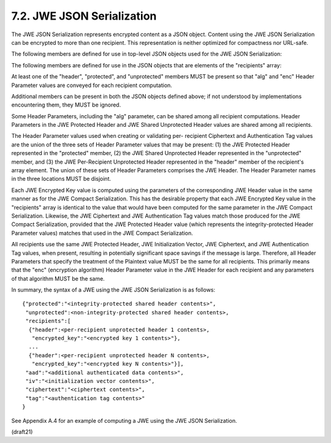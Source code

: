 .. _jwe_json_serialization:

7.2.  JWE JSON Serialization
------------------------------------------

The JWE JSON Serialization represents encrypted content as a JSON
object.  Content using the JWE JSON Serialization can be encrypted to
more than one recipient.  This representation is neither optimized
for compactness nor URL-safe.

The following members are defined for use in top-level JSON objects
used for the JWE JSON Serialization:

.. glossary::

    protected  
        The "protected" member MUST be present and contain the
        value BASE64URL(UTF8(JWE Protected Header)) when the JWE Protected
        Header value is non-empty; otherwise, it MUST be absent.  These
        Header Parameter values are integrity protected.

    unprotected  
        The "unprotected" member MUST be present and contain the
        value JWE Shared Unprotected Header when the JWE Shared
        Unprotected Header value is non-empty; otherwise, it MUST be
        absent.  This value is represented as an unencoded JSON object,
        rather than as a string.  These Header Parameter values are not
        integrity protected.


    iv 
        The "iv" member MUST be present and contain the value
        BASE64URL(JWE Initialization Vector) when the JWE Initialization
        Vector value is non-empty; otherwise, it MUST be absent.
     
    aad
        The "aad" member MUST be present and contain the value
        BASE64URL(JWE AAD)) when the JWE AAD value is non-empty;
        otherwise, it MUST be absent.  A JWE AAD value can be included to
        supply a base64url encoded value to be integrity protected but not
        encrypted.
     
    ciphertext  
        The "ciphertext" member MUST be present and contain the
        value BASE64URL(JWE Ciphertext).
     
    tag  
        The "tag" member MUST be present and contain the value
        BASE64URL(JWE Authentication Tag) when the JWE Authentication Tag
        value is non-empty; otherwise, it MUST be absent.
     
    recipients  
        The "recipients" member value MUST be an array of JSON
        objects.  Each object contains information specific to a single
        recipient.  This member MUST be present, even if the array
        elements contain only the empty JSON object "{}" (which can happen
        when all Header Parameter values are shared between all recipients
        and when no encrypted key is used, such as when doing Direct
        Encryption).
    
The following members are defined for use in the JSON objects that
are elements of the "recipients" array:

.. glossary::

    header  
        The "header" member MUST be present and contain the value JWE
        Per-Recipient Unprotected Header when the JWE Per-Recipient
        Unprotected Header value is non-empty; otherwise, it MUST be
        absent.  This value is represented as an unencoded JSON object,
        rather than as a string.  These Header Parameter values are not
        integrity protected.
     
    encrypted_key  
        The "encrypted_key" member MUST be present and contain
        the value BASE64URL(JWE Encrypted Key) when the JWE Encrypted Key
        value is non-empty; otherwise, it MUST be absent.

At least one of the "header", "protected", and "unprotected" members
MUST be present so that "alg" and "enc" Header Parameter values are
conveyed for each recipient computation.

Additional members can be present in both the JSON objects defined
above; if not understood by implementations encountering them, they
MUST be ignored.

Some Header Parameters, including the "alg" parameter, can be shared
among all recipient computations.  Header Parameters in the JWE
Protected Header and JWE Shared Unprotected Header values are shared
among all recipients.

The Header Parameter values used when creating or validating per-
recipient Ciphertext and Authentication Tag values are the union of
the three sets of Header Parameter values that may be present: (1)
the JWE Protected Header represented in the "protected" member, (2)
the JWE Shared Unprotected Header represented in the "unprotected"
member, and (3) the JWE Per-Recipient Unprotected Header represented
in the "header" member of the recipient's array element.  The union
of these sets of Header Parameters comprises the JWE Header.  The
Header Parameter names in the three locations MUST be disjoint.

Each JWE Encrypted Key value is computed using the parameters of the
corresponding JWE Header value in the same manner as for the JWE
Compact Serialization.  This has the desirable property that each JWE
Encrypted Key value in the "recipients" array is identical to the
value that would have been computed for the same parameter in the JWE
Compact Serialization.  Likewise, the JWE Ciphertext and JWE
Authentication Tag values match those produced for the JWE Compact
Serialization, provided that the JWE Protected Header value (which
represents the integrity-protected Header Parameter values) matches
that used in the JWE Compact Serialization.

All recipients use the same JWE Protected Header, JWE Initialization
Vector, JWE Ciphertext, and JWE Authentication Tag values, when
present, resulting in potentially significant space savings if the
message is large.  Therefore, all Header Parameters that specify the
treatment of the Plaintext value MUST be the same for all recipients.
This primarily means that the "enc" (encryption algorithm) Header
Parameter value in the JWE Header for each recipient and any
parameters of that algorithm MUST be the same.


In summary, the syntax of a JWE using the JWE JSON Serialization is
as follows:

::

  {"protected":"<integrity-protected shared header contents>",
   "unprotected":<non-integrity-protected shared header contents>,
   "recipients":[
    {"header":<per-recipient unprotected header 1 contents>,
     "encrypted_key":"<encrypted key 1 contents>"},
    ...
    {"header":<per-recipient unprotected header N contents>,
     "encrypted_key":"<encrypted key N contents>"}],
   "aad":"<additional authenticated data contents>",
   "iv":"<initialization vector contents>",
   "ciphertext":"<ciphertext contents>",
   "tag":"<authentication tag contents>"
  }

See Appendix A.4 for an example of computing a JWE using the JWE JSON
Serialization.

(draft21)
